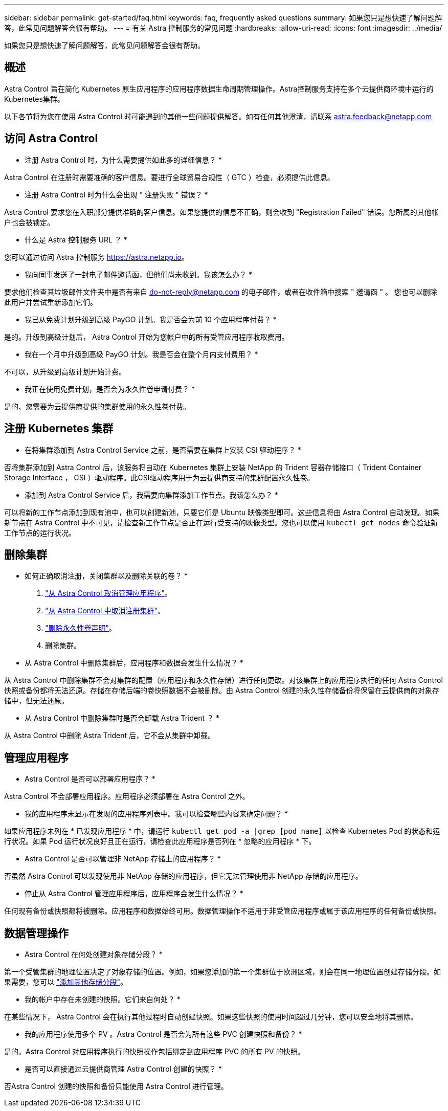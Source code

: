 ---
sidebar: sidebar 
permalink: get-started/faq.html 
keywords: faq, frequently asked questions 
summary: 如果您只是想快速了解问题解答，此常见问题解答会很有帮助。 
---
= 有关 Astra 控制服务的常见问题
:hardbreaks:
:allow-uri-read: 
:icons: font
:imagesdir: ../media/


如果您只是想快速了解问题解答，此常见问题解答会很有帮助。



== 概述

Astra Control 旨在简化 Kubernetes 原生应用程序的应用程序数据生命周期管理操作。Astra控制服务支持在多个云提供商环境中运行的Kubernetes集群。

以下各节将为您在使用 Astra Control 时可能遇到的其他一些问题提供解答。如有任何其他澄清，请联系 astra.feedback@netapp.com



== 访问 Astra Control

* 注册 Astra Control 时，为什么需要提供如此多的详细信息？ *

Astra Control 在注册时需要准确的客户信息。要进行全球贸易合规性（ GTC ）检查，必须提供此信息。

* 注册 Astra Control 时为什么会出现 " 注册失败 " 错误？ *

Astra Control 要求您在入职部分提供准确的客户信息。如果您提供的信息不正确，则会收到 "Registration Failed" 错误。您所属的其他帐户也会被锁定。

* 什么是 Astra 控制服务 URL ？ *

您可以通过访问 Astra 控制服务 https://astra.netapp.io[]。

* 我向同事发送了一封电子邮件邀请函，但他们尚未收到。我该怎么办？ *

要求他们检查其垃圾邮件文件夹中是否有来自 do-not-reply@netapp.com 的电子邮件，或者在收件箱中搜索 " 邀请函 " 。 您也可以删除此用户并尝试重新添加它们。

* 我已从免费计划升级到高级 PayGO 计划。我是否会为前 10 个应用程序付费？ *

是的。升级到高级计划后， Astra Control 开始为您帐户中的所有受管应用程序收取费用。

* 我在一个月中升级到高级 PayGO 计划。我是否会在整个月内支付费用？ *

不可以，从升级到高级计划开始计费。

* 我正在使用免费计划，是否会为永久性卷申请付费？ *

是的、您需要为云提供商提供的集群使用的永久性卷付费。



== 注册 Kubernetes 集群

* 在将集群添加到 Astra Control Service 之前，是否需要在集群上安装 CSI 驱动程序？ *

否将集群添加到 Astra Control 后，该服务将自动在 Kubernetes 集群上安装 NetApp 的 Trident 容器存储接口（ Trident Container Storage Interface ， CSI ）驱动程序。此CSI驱动程序用于为云提供商支持的集群配置永久性卷。

* 添加到 Astra Control Service 后，我需要向集群添加工作节点。我该怎么办？ *

可以将新的工作节点添加到现有池中，也可以创建新池，只要它们是 Ubuntu 映像类型即可。这些信息将由 Astra Control 自动发现。如果新节点在 Astra Control 中不可见，请检查新工作节点是否正在运行受支持的映像类型。您也可以使用 `kubectl get nodes` 命令验证新工作节点的运行状况。

ifdef::azure[]



== 注册 AKS 集群

* 是否可以将专用 AKS 集群添加到 Astra Control Service ？ *

可以，您可以将专用 AKS 集群添加到 Astra Control Service 。要添加专用 AKS 集群，请参见 link:add-first-cluster.html["从 Astra Control Service 开始管理 Kubernetes 集群"]。

*是否可以使用Active Directory管理AKS集群的身份验证？*

可以、您可以将AKS集群配置为使用Azure Active Directory (Azure AD)进行身份验证和身份管理。创建集群时、请按照中的说明进行操作 https://docs.microsoft.com/en-us/azure/aks/managed-aad["正式文档"^] 将集群配置为使用Azure AD。您需要确保集群满足AKS管理的Azure AD集成的要求。

endif::azure[]

ifdef::gcp[]



== 注册 GKEE 集群

* 是否可以将专用 GKEE 集群添加到 Astra Control Service ？ *

可以，您可以将专用 GKE- 集群添加到 Astra Control Service 中。要创建 Google Kubernetes Engine （ GKEE ）专用集群， https://kb.netapp.com/Advice_and_Troubleshooting/Cloud_Services/Project_Astra/How_to_create_a_private_GKE_cluster_to_work_with_project_Astra["按照此知识库文章中的说明进行操作"^]。

专用集群必须具有 https://cloud.google.com/kubernetes-engine/docs/concepts/private-cluster-concept["授权网络"^] 设置为允许 Astra Control IP 地址：

52.188.218.166/32

* 我的 GKE 集群是否可以位于共享 VPC 上？ *

可以， Astra Control 可以管理位于共享 VPC 中的集群。 link:set-up-google-cloud.html["了解如何为共享 VPC 配置设置 Astra 服务帐户"]。

在 GCP 上的何处可以找到我的服务帐户凭据？ *

登录到后 https://console.cloud.google.com/["Google Cloud Console"^]，您的服务帐户详细信息将显示在 * IAM 和管理 * 部分中。有关详细信息，请参见 link:set-up-google-cloud.html["如何为 Astra Control 设置 Google Cloud"]。

* 我想从不同的 GCP 项目添加不同的 GKEE 集群。Astra Control 是否支持此功能？ *

不支持，此配置不受支持。仅支持一个 GCP 项目。

endif::gcp[]



== 删除集群

* 如何正确取消注册，关闭集群以及删除关联的卷？ *

. link:../use/unmanage.html["从 Astra Control 取消管理应用程序"]。
. link:../use/unmanage.html#stop-managing-compute["从 Astra Control 中取消注册集群"]。
. link:../use/unmanage.html#deleting-clusters-from-your-cloud-provider["删除永久性卷声明"]。
. 删除集群。


* 从 Astra Control 中删除集群后，应用程序和数据会发生什么情况？ *

从 Astra Control 中删除集群不会对集群的配置（应用程序和永久性存储）进行任何更改。对该集群上的应用程序执行的任何 Astra Control 快照或备份都将无法还原。存储在存储后端的卷快照数据不会被删除。由 Astra Control 创建的永久性存储备份将保留在云提供商的对象存储中，但无法还原。

ifdef::gcp[]


WARNING: 在通过 GCP 删除集群之前，请始终从 Astra Control 中将其删除。如果在集群仍由 Astra Control 管理时从 GCP 中删除集群，则可能会对您的 Astra Control 帐户产生发生原因问题。

endif::gcp[]

* 从 Astra Control 中删除集群时是否会卸载 Astra Trident ？ *

从 Astra Control 中删除 Astra Trident 后，它不会从集群中卸载。



== 管理应用程序

* Astra Control 是否可以部署应用程序？ *

Astra Control 不会部署应用程序。应用程序必须部署在 Astra Control 之外。

* 我的应用程序未显示在发现的应用程序列表中。我可以检查哪些内容来确定问题？ *

如果应用程序未列在 * 已发现应用程序 * 中，请运行 `kubectl get pod -a |grep [pod name]` 以检查 Kubernetes Pod 的状态和运行状况。如果 Pod 运行状况良好且正在运行，请检查此应用程序是否列在 * 忽略的应用程序 * 下。

* Astra Control 是否可以管理非 NetApp 存储上的应用程序？ *

否虽然 Astra Control 可以发现使用非 NetApp 存储的应用程序，但它无法管理使用非 NetApp 存储的应用程序。

ifdef::gcp[]

* 我看不到应用程序的任何 PVC 绑定到 GCP CVS 。有什么问题？ *

在成功添加到 Astra Control 后， Astra Trident 运算符会将默认存储类设置为 `netapp-cvs-perf-Premium` 。如果应用程序的 PVC 未绑定到适用于 Google Cloud 的 Cloud Volumes Service ，您可以执行以下几个步骤：

* 运行 `kubectl get SC` 并检查默认存储类。
* 检查用于部署应用程序的 YAML 文件或 Helm 图表，查看是否定义了其他存储类。
* 检查以确保工作节点映像类型为 Ubuntu 且 NFS 挂载成功。


endif::gcp[]

* 停止从 Astra Control 管理应用程序后，应用程序会发生什么情况？ *

任何现有备份或快照都将被删除。应用程序和数据始终可用。数据管理操作不适用于非受管应用程序或属于该应用程序的任何备份或快照。



== 数据管理操作

* Astra Control 在何处创建对象存储分段？ *

第一个受管集群的地理位置决定了对象存储的位置。例如，如果您添加的第一个集群位于欧洲区域，则会在同一地理位置创建存储分段。如果需要，您可以 link:../use/manage-buckets.html["添加其他存储分段"]。

* 我的帐户中存在未创建的快照。它们来自何处？ *

在某些情况下， Astra Control 会在执行其他过程时自动创建快照。如果这些快照的使用时间超过几分钟，您可以安全地将其删除。

* 我的应用程序使用多个 PV 。Astra Control 是否会为所有这些 PVC 创建快照和备份？ *

是的。Astra Control 对应用程序执行的快照操作包括绑定到应用程序 PVC 的所有 PV 的快照。

* 是否可以直接通过云提供商管理 Astra Control 创建的快照？ *

否Astra Control 创建的快照和备份只能使用 Astra Control 进行管理。
